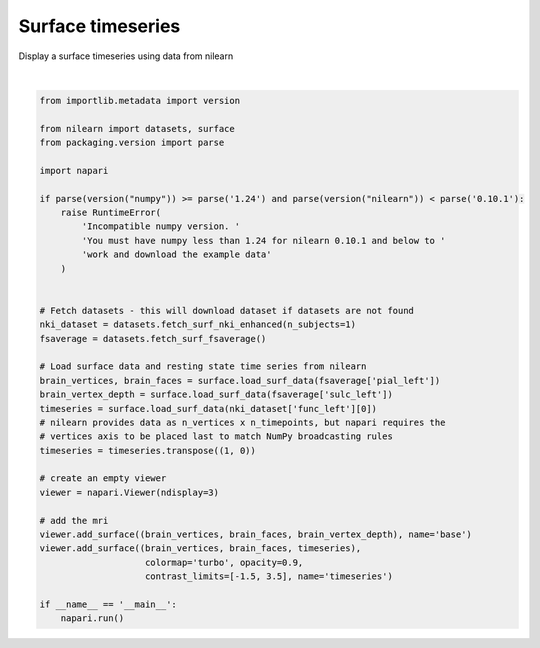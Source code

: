
.. DO NOT EDIT.
.. THIS FILE WAS AUTOMATICALLY GENERATED BY SPHINX-GALLERY.
.. TO MAKE CHANGES, EDIT THE SOURCE PYTHON FILE:
.. "gallery/surface_timeseries.py"
.. LINE NUMBERS ARE GIVEN BELOW.

.. only:: html

    .. note::
        :class: sphx-glr-download-link-note

        :ref:`Go to the end <sphx_glr_download_gallery_surface_timeseries.py>`
        to download the full example as a Python script or as a
        Jupyter notebook.

.. rst-class:: sphx-glr-example-title

.. _sphx_glr_gallery_surface_timeseries.py:


Surface timeseries
==================

Display a surface timeseries using data from nilearn

.. tags:: experimental

.. GENERATED FROM PYTHON SOURCE LINES 9-47



.. image-sg:: /gallery/images/sphx_glr_surface_timeseries_001.png
   :alt: surface timeseries
   :srcset: /gallery/images/sphx_glr_surface_timeseries_001.png
   :class: sphx-glr-single-img


.. rst-class:: sphx-glr-script-out

 .. code-block:: none

    [fetch_surf_nki_enhanced] Added README.md to /home/runner/nilearn_data
    [fetch_surf_nki_enhanced] Dataset created in 
    /home/runner/nilearn_data/nki_enhanced_surface
    [fetch_surf_nki_enhanced] Downloading data from 
    https://www.nitrc.org/frs/download.php/8470/pheno_nki_nilearn.csv ...
    [fetch_surf_nki_enhanced]  ...done. (0 seconds, 0 min)

    [fetch_surf_nki_enhanced] Downloading data from 
    https://www.nitrc.org/frs/download.php/8261/A00028185_rh_preprocessed_fsaverage5
    _fwhm6.gii ...
    [fetch_surf_nki_enhanced] Downloaded 2605056 of 42412120 bytes (6.1%%,   15.8s 
    remaining)
    [fetch_surf_nki_enhanced] Downloaded 6537216 of 42412120 bytes (15.4%%,   11.2s 
    remaining)
    [fetch_surf_nki_enhanced] Downloaded 10731520 of 42412120 bytes (25.3%%,    9.0s
    remaining)
    [fetch_surf_nki_enhanced] Downloaded 14524416 of 42412120 bytes (34.2%%,    7.8s
    remaining)
    [fetch_surf_nki_enhanced] Downloaded 18202624 of 42412120 bytes (42.9%%,    6.8s
    remaining)
    [fetch_surf_nki_enhanced] Downloaded 21995520 of 42412120 bytes (51.9%%,    5.7s
    remaining)
    [fetch_surf_nki_enhanced] Downloaded 25411584 of 42412120 bytes (59.9%%,    4.8s
    remaining)
    [fetch_surf_nki_enhanced] Downloaded 29605888 of 42412120 bytes (69.8%%,    3.5s
    remaining)
    [fetch_surf_nki_enhanced]  ...done. (9 seconds, 0 min)

    [fetch_surf_nki_enhanced] Downloading data from 
    https://www.nitrc.org/frs/download.php/8260/A00028185_lh_preprocessed_fsaverage5
    _fwhm6.gii ...
    [fetch_surf_nki_enhanced] Downloaded 7176192 of 42402060 bytes (16.9%%,    4.9s 
    remaining)
    [fetch_surf_nki_enhanced] Downloaded 21086208 of 42402060 bytes (49.7%%,    2.1s
    remaining)
    [fetch_surf_nki_enhanced] Downloaded 40615936 of 42402060 bytes (95.8%%,    0.1s
    remaining)
    [fetch_surf_nki_enhanced]  ...done. (4 seconds, 0 min)







|

.. code-block:: Python

    from importlib.metadata import version

    from nilearn import datasets, surface
    from packaging.version import parse

    import napari

    if parse(version("numpy")) >= parse('1.24') and parse(version("nilearn")) < parse('0.10.1'):
        raise RuntimeError(
            'Incompatible numpy version. '
            'You must have numpy less than 1.24 for nilearn 0.10.1 and below to '
            'work and download the example data'
        )


    # Fetch datasets - this will download dataset if datasets are not found
    nki_dataset = datasets.fetch_surf_nki_enhanced(n_subjects=1)
    fsaverage = datasets.fetch_surf_fsaverage()

    # Load surface data and resting state time series from nilearn
    brain_vertices, brain_faces = surface.load_surf_data(fsaverage['pial_left'])
    brain_vertex_depth = surface.load_surf_data(fsaverage['sulc_left'])
    timeseries = surface.load_surf_data(nki_dataset['func_left'][0])
    # nilearn provides data as n_vertices x n_timepoints, but napari requires the
    # vertices axis to be placed last to match NumPy broadcasting rules
    timeseries = timeseries.transpose((1, 0))

    # create an empty viewer
    viewer = napari.Viewer(ndisplay=3)

    # add the mri
    viewer.add_surface((brain_vertices, brain_faces, brain_vertex_depth), name='base')
    viewer.add_surface((brain_vertices, brain_faces, timeseries),
                        colormap='turbo', opacity=0.9,
                        contrast_limits=[-1.5, 3.5], name='timeseries')

    if __name__ == '__main__':
        napari.run()


.. rst-class:: sphx-glr-timing

   **Total running time of the script:** (0 minutes 16.957 seconds)


.. _sphx_glr_download_gallery_surface_timeseries.py:

.. only:: html

  .. container:: sphx-glr-footer sphx-glr-footer-example

    .. container:: sphx-glr-download sphx-glr-download-jupyter

      :download:`Download Jupyter notebook: surface_timeseries.ipynb <surface_timeseries.ipynb>`

    .. container:: sphx-glr-download sphx-glr-download-python

      :download:`Download Python source code: surface_timeseries.py <surface_timeseries.py>`

    .. container:: sphx-glr-download sphx-glr-download-zip

      :download:`Download zipped: surface_timeseries.zip <surface_timeseries.zip>`


.. only:: html

 .. rst-class:: sphx-glr-signature

    `Gallery generated by Sphinx-Gallery <https://sphinx-gallery.github.io>`_
